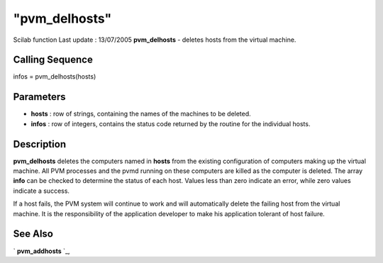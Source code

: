 ====
"pvm_delhosts"
====

Scilab function Last update : 13/07/2005
**pvm_delhosts** - deletes hosts from the virtual machine.



Calling Sequence
~~~~~~~~~~~~~~~~

infos = pvm_delhosts(hosts)




Parameters
~~~~~~~~~~


+ **hosts** : row of strings, containing the names of the machines to
  be deleted.
+ **infos** : row of integers, contains the status code returned by
  the routine for the individual hosts.




Description
~~~~~~~~~~~

**pvm_delhosts** deletes the computers named in **hosts** from the
existing configuration of computers making up the virtual machine. All
PVM processes and the pvmd running on these computers are killed as
the computer is deleted. The array **info** can be checked to
determine the status of each host. Values less than zero indicate an
error, while zero values indicate a success.

If a host fails, the PVM system will continue to work and will
automatically delete the failing host from the virtual machine. It is
the responsibility of the application developer to make his
application tolerant of host failure.



See Also
~~~~~~~~

` **pvm_addhosts** `_,

.. _
      : ://./pvm/pvm_addhosts.htm


